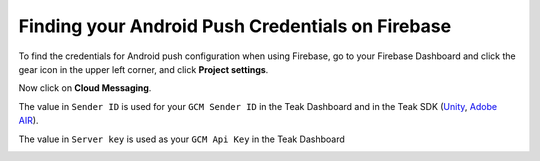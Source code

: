Finding your Android Push Credentials on Firebase
=================================================

To find the credentials for Android push configuration when using Firebase, go to your Firebase Dashboard and click the gear icon in the upper left corner, and click **Project settings**.

.. image:: images/firebase-dashboard.png

Now click on **Cloud Messaging**.

.. image:: images/firebase-notification-settings.png

The value in ``Sender ID`` is used for your ``GCM Sender ID`` in the Teak Dashboard and in the Teak SDK (`Unity <https://teak.readthedocs.io/projects/unity/en/latest/android.html#edit-res-values-teak-xml>`_, `Adobe AIR <https://teak.readthedocs.io/projects/air/en/latest/android.html#set-up-teak-support-at-the-application-level>`_).

The value in ``Server key`` is used as your ``GCM Api Key`` in the Teak Dashboard

.. image:: images/teak-android-gcm-settings.png
